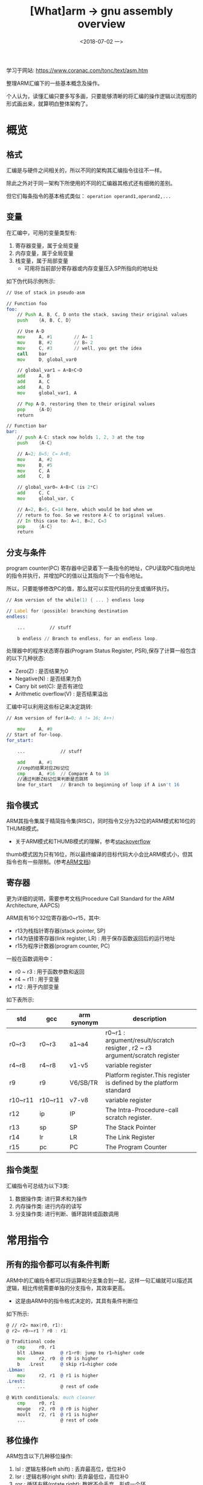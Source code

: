 #+TITLE: [What]arm -> gnu assembly overview
#+DATE:  <2018-07-02 一> 
#+TAGS: arm
#+LAYOUT: post 
#+CATEGORIES: processor, arm, assembly
#+NAME: <processor_arm_as_overview.org>
#+OPTIONS: ^:nil 
#+OPTIONS: ^:{}

学习于网站: [[https://www.coranac.com/tonc/text/asm.htm]]

整理ARM汇编下的一些基本概念及操作。

个人认为，读懂汇编只要多写多画，只要能够清晰的将汇编的操作逻辑以流程图的形式画出来，就算明白整体架构了。
#+BEGIN_HTML
<!--more-->
#+END_HTML
* 概览
** 格式
汇编是与硬件之间相关的，所以不同的架构其汇编指令往往不一样。

除此之外对于同一架构下所使用的不同的汇编器其格式还有细微的差别。

但它们每条指令的基本格式类似： =operation operand1,operand2,...=
** 变量
在汇编中，可用的变量类型有:
1. 寄存器变量，属于全局变量
2. 内存变量，属于全局变量
3. 栈变量，属于局部变量
  + 可用将当前部分寄存器或内存变量压入SP所指向的地址处

如下伪代码示例所示:
#+BEGIN_SRC asm
    // Use of stack in pseudo-asm

    // Function foo
    foo:
        // Push A, B, C, D onto the stack, saving their original values
        push    {A, B, C, D}

        // Use A-D
        mov     A, #1        // A= 1
        mov     B, #2        // B= 2
        mov     C, #3        // well, you get the idea
        call    bar
        mov     D, global_var0

        // global_var1 = A+B+C+D
        add     A, B
        add     A, C
        add     A, D
        mov     global_var1, A

        // Pop A-D, restoring then to their original values
        pop     {A-D}
        return

    // Function bar
    bar:
        // push A-C: stack now holds 1, 2, 3 at the top
        push    {A-C}

        // A=2; B=5; C= A+B;
        mov     A, #2
        mov     B, #5
        mov     C, A
        add     C, B

        // global_var0= A+B+C (is 2*C)
        add     C, C
        mov     global_var, C

        // A=2, B=5, C=14 here, which would be bad when we 
        // return to foo. So we restore A-C to original values.
        // In this case to: A=1, B=2, C=3
        pop     {A-C}
        return
#+END_SRC
** 分支与条件
program counter(PC) 寄存器中记录着下一条指令的地址，CPU读取PC指向地址的指令并执行，并增加PC的值以让其指向下一个指令地址。

所以，只要能够修改PC的值，那么就可以实现代码的分支或循环执行。
#+BEGIN_SRC asm
  // Asm version of the while(1) { ... } endless loop

  // Label for (possible) branching destination
  endless:

      ...         // stuff

      b endless // Branch to endless, for an endless loop.
#+END_SRC

处理器中的程序状态寄存器(Program Status Register, PSR),保存了计算一般包含的以下几种状态:
- Zero(Z) : 是否结果为0
- Negative(N) : 是否结果为负
- Carry bit set(C): 是否有进位
- Arithmetic overflow(V) : 是否结果溢出

汇编中可以利用这些标记来决定跳转:
#+BEGIN_SRC asm
  // Asm version of for(A=0; A != 16; A++)

      mov     A, #0
  // Start of for-loop.
  for_start:

      ...             // stuff

      add     A, #1
      //cmp的结果对应Z标记位
      cmp     A, #16  // Compare A to 16
      //通过判断Z标记位来判断是否跳转
      bne for_start   // Branch to beginning of loop if A isn't 16
#+END_SRC
** 指令模式
ARM其指令集属于精简指令集(RISC)，同时指令又分为32位的ARM模式和16位的THUMB模式。
- 关于ARM模式和THUMB模式的理解，参考[[https://stackoverflow.com/questions/28669905/what-is-the-difference-between-the-arm-thumb-and-thumb-2-instruction-encodings][stackoverflow]]

thumb模式因为只有16位，所以最终编译的目标代码大小会比ARM模式小，但其指令也有一些限制。(参考[[http://infocenter.arm.com/help/index.jsp?topic=/com.arm.doc.dui0068b/ch02s02s09.html][ARM文档]])
** 寄存器

更为详细的说明，需要参考文档(Procedure Call Standard for the ARM Architecture, AAPCS)

ARM具有16个32位寄存器r0~r15，其中:
- r13为栈指针寄存器(stack pointer, SP)
- r14为链接寄存器(link register, LR) : 用于保存函数返回后的运行地址
- r15为程序计数器(program counter, PC)

一般在函数调用中：
- r0 ~ r3  : 用于函数参数和返回
- r4 ~ r11 : 用于变量
- r12 : 用于内部变量

如下表所示:
| std     | gcc     | arm synonym | description                                                                  |
|---------+---------+-------------+------------------------------------------------------------------------------|
| r0~r3   | r0~r3   | a1~a4       | r0~r1 : argument/result/scratch resigter , r2 ~ r3 argument/scratch register |
| r4~r8   | r4~r8   | v1-v5       | variable register                                                            |
| r9      | r9      | V6/SB/TR    | Platform register.This register is defined by the platform standard          |
| r10~r11 | r10~r11 | v7-v8       | variable register                                                            |
| r12     | ip      | IP          | The Intra-Procedure-call scratch register.                                   |
| r13     | sp      | SP          | The Stack Pointer                                                            |
| r14     | lr      | LR          | The Link Register                                                            |
| r15     | pc      | PC          | The Program Counter                                                          |
** 指令类型
汇编指令可总结为以下3类:
1. 数据操作类: 进行算术和为操作
2. 内存操作类: 进行内存的读写
3. 分支操作类: 进行判断、循环跳转或函数调用
* 常用指令
** 所有的指令都可以有条件判断
ARM中的汇编指令都可以将运算和分支集合到一起，这样一句汇编就可以描述其逻辑，相比传统需要单独的分支指令，其效率更高。
- 这是由ARM中的指令格式决定的，其具有条件判断位
[[./instruction_format.jpg]]

如下所示:
#+BEGIN_SRC asm
    @ // r2= max(r0, r1):
    @ r2= r0>=r1 ? r0 : r1;

    @ Traditional code
        cmp     r0, r1
        blt .Lbmax      @ r1>r0: jump to r1=higher code
        mov     r2, r0  @ r0 is higher
        b   .Lrest      @ skip r1=higher code
    .Lbmax:
        mov     r2, r1  @ r1 is higher
    .Lrest:
        ...             @ rest of code
	    
    @ With conditionals; much cleaner
        cmp     r0, r1
        movge   r2, r0  @ r0 is higher
        movlt   r2, r1  @ r1 is higher
        ...             @ rest of code
#+END_SRC
** 移位操作
ARM包含以下几种移位操作:
1. lsl : 逻辑左移(left shift) : 丢弃最高位，低位补0
2. lsr : 逻辑右移(right shift): 丢弃最低位，高位补0
3. ror : 循环右移(rotate right): 数据不会丢弃，形成一个环
4. asr : 算术右移(arithmetic right shift) : 对有符号型整数根据算术的逻辑进行除二运算
  + 比如 -4 算术右移一次就是 -2
  + c标准中也规定对有符号整数的右移使用算术右移

在汇编中巧妙的运用移位操作可以提高运行效率，如下:
#+BEGIN_SRC asm
    @ Multiplication by shifted add/sub

    add r0, r1, r1, lsl #3      @ r0= r1+(r1<<3) = r1*9
    rsb r0, r1, r1, lsl #4      @ r0= (r1<<4)-r1 = r1*15

    @ word-array lookup: r1= address (see next section)
    ldr r0, [r1, r2, lsl #2]    @ u32 *r1; r0= r1[r2]
#+END_SRC
** 立即数
根据前面的指令格式可以知道其立即数最多占用也只有12位，也就是说最大值只能到4095。

为了能够表示更大的数，设计者将12位分为 *低8位数值和高4位循环右移位* ，以此来表示32位立即数。
#+BEGIN_EXAMPLE
  value = <number> ror 2 * <rortation_field>
  #比如当Number小于或等于255，rortation_field为0时，此时表示的就是正常数值

  #当number 为6，rotation为4时，其12位数为: 0x406
  #对应于将6循环右移 8 位（2*4）,以32位数表示其刚好移动到了最高8位去，那就是0x06000000
#+END_EXAMPLE

根据上面的规则可以看出这种方式的使用范围: *当数值位不大于255时，才不会损失精度，也就是说最终的立即数只有最高8位，其他低位都为0*
- 比如根据前面的例子，想表示立即数为 0x06010000 是无法通过这种方式来实现的。

为了能够保持其他的立即数，有以下两种方式:
- 将立即数拆分为多个字节依次写入寄存器
- 从内存某地址处读取值

为了避免这种烦人的操作，建议使用使用伪指令 =ldr= ，让汇编器来生成这个过程：
#+BEGIN_SRC asm
    @ ldr Rd,=num (数值前没有'#')

    @load 511 from memory with special ldr
    @Note: no '#'
    ldr   r0,=511
#+END_SRC
** 数据操作指令
数据操作指令如下表所示:
[[./data_operation.jpg]]
上面这个表格中关于乘法指令需要注意的是: 
1. 乘法指令操作数中不能有立即数，需要先写入寄存器后再操作
2. 操作数中不能嵌入移位操作
3. 同一个指令中 Rd,Rm不能为同一个寄存器
4. mull和mlal用于操作64位数
  + 其中 =smal,smull= 操作有符号数(signed), =umlal,umull= 操作无符号数(unsigned)

ARM执行指令操作都是以寄存器为暂存进行操作的，所以其很多指令都是前面一个寄存器，后面跟两个操作数组成的。

第一个操作数也一般是寄存器，第二个操作数有以下几种情况:
1. 立即数
2. 寄存器
3. 移位指令后跟立即数
4. 移位指令后根寄存器
   
#+BEGIN_SRC asm
  @ Possible variations of data instructions
  add     r0, r1, #1          @ r0 = r1 + 1
  add     r0, r1, r2          @ r0 = r1 + r2
  add     r0, r1, r2, lsl #4  @ r0 = r1 + r2<<4
  add     r0, r1, r2, lsl r3  @ r0 = r1 + r2<<r3

  @ op= variants
  add     r0, r0, #2          @ r0 += 2;
  add     r0, #2              @ r0 += 2; alternative  (but not on all assemblers)

  @ Multiplication via shifted add/sub
  add     r0, r1, r1, lsl #4  @ r0 = r1 + 16*r1 = 17*r1
  rsb     r0, r1, r1, lsl #4  @ r0 = 16*r1 - r1 = 15*r1
  rsb     r0, r1, #0          @ r0 =     0 - r1 = -r1

  @ Difference between asr and lsr
  mvn     r1, #0              @ r1 = ~0 = 0xFFFFFFFF = -1
  mov     r0, r1, asr #16     @ r0 = -1>>16 = -1
  mov     r0, r1, lsr #16     @ r0 = 0xFFFFFFFF>>16 = 0xFFFF = 65535


  @ Signed division using shifts. r1= r0/16
  @ if(r0<0)
  @     r0 += 0x0F;
  @  r1= r0>>4;
  mov     r1, r0, asr #31         @ r0= (r0>=0 ? 0 : -1);
  add     r0, r0, r1, lsr #28     @ += 0 or += (0xFFFFFFFF>>28 = 0xF)
  mov     r1, r0, asr #4          @ r1 = r0>>4;
#+END_SRC
** 内存操作指令
由于ARM是以寄存器为直接操作媒介，所以其对内存的操作也是通过下面两个途径来完成的:
1. 从内存中读取数值到寄存器
  + 使用基础指令 =ldr= (LoaD Register)
2. 从寄存器中取出值存储到内存中
  + 使用基础指令 =str= (STore Register)

这两个基础指令使用以下格式:
#+BEGIN_EXAMPLE
  op{cond}{type} Rd, [Rn, Op2]
  # op : 代表ldr 或　str
  # cond: 代表执行条件
  # type: 代表数据类型，可以是字，半字和一字节
  #       对应的符号为:
  #       字　: 无
  #       半字: h / sh (分别代表无符号和有符号型)
  #       字节: b / sb (分别代表无符号和有符号型)
  # Rd : 被操作的寄存器
  # Rn,Op2 : 内存地址，其中Rn代表基础寄存器,Op2代表偏移
#+END_EXAMPLE
关于指令中的地址格式有以下几种表示方式(前面已经提到过，无法用立即数直接表示所有的32位地址，所以一般都是以寄存器存储地址):
1. 直接访问寄存器中的地址
  + 比如 =ldr Rd, [Rn]= 代表从寄存器 Rn 中保存的地址处取值写入到寄存器 Rd
2. 以寄存器中的值为偏移访问
  + 比如 =ldr Rd, [Rn, Op2]= 代表从寄存器Rn中保存的地址偏移Op2后取值写入到寄存器Rd
    + =ldr r1, [r0, r2, lsl #2]= 代表将 r2 中的值左移两位作为r0的索引，然后取索引处的值写入到r1
3. 以相对PC位置来访问，这种方式不能得到绝对地址，而是相对于PC的偏移地址来访问
#+BEGIN_EXAMPLE
  在嵌入式开发中，位置无关代码主要是为了bootloader的前期加载:
  - 链接脚本指定的是在SDRAM中的运行地址
  - 最开始bootloader从ROM固定位置启动，在将自身代码放入SDRAM前的代码都必须是位置无关的
  - 只要将代码载入SDRAM后便可以跳到SDRAM中执行绝对位置代码了


  当然对于有二级bootloader的场合，前期的位置无关就不重要了。

  比如zynq的启动顺序为:
  1. zynq固化在内部的ROM代码根据启动引脚配置从存储介质中读取fsbl(first stage bootloader)到内部RAM运行
  2. fsbl 再来将 ssbl(second stage bootloader) 从存储介质直接拷贝到SDRAM中
  3. fsbl 跳转到SDRM 执行ssbl
#+END_EXAMPLE
#+BEGIN_SRC asm
  @ Basic load/store examples. Assume r1 contains a word-aligned address
  ldr     r0, [r1]    @ r0= *(u32*)r1; //or r0= r1_w[0]; 
  str     r0, [r1]    @ *(u32*)r1= r0; //or r1_w[0]= r0; 
#+END_SRC

对于类似数组的写入，可以先事先定义好一个 label 填充数据，然后通过 ldr 载入数据，
在指定偏移时，不会改变原来的寄存器，但也可以通过 write-back格式来修改原寄存器。
#+BEGIN_SRC asm
    @ Examples of addressing modes
    @ NOTE: *(u32*)(address+ofs) is the same as ((u32*)address)[ofs/4]
    @   That's just how array/pointer offsets work
        mov     r1, #4
        mov     r2, #1
        adr     r0, fooData     @ u32 *src= fooData;
    @ PC-relative and indirect addressing
        ldr     r3, fooData             @ r3= fooData[0];   // PC-relative
        ldr     r3, [r0]                @ r3= src[0];       // Indirect addressing
        ldr     r3, fooData+4           @ r3= fooData[1];   // PC-relative
        ldr     r3, [r0, r1]            @ r3= src[1];       // Pre-indexing
        ldr     r3, [r0, r2, lsl #2]    @ r3= src[1]        // Pre-index, via r2
    @ Pre- and post-indexing write-back
        ldr     r3, [r0, #4]!           @ src++;    r3= *src;
        ldr     r3, [r0], #4            @ r3= *src; src++;
    @ u32 fooData[3]= { 0xF000, 0xF001, 0xF002 };
    fooData:
        .word   0x0000F000
        .word   0x0000F001
        .word   0x0000F002
#+END_SRC
#+BEGIN_SRC asm
        mov     r2, #1
    @ Byte loads
        adr     r0, bytes
        ldrb    r3, bytes       @ r3= bytes[0];     // r3= 0x000000FF= 255
        ldrsb   r3, bytes       @ r3= (s8)bytes[0]; // r3= 0xFFFFFFFF= -1
        ldrb    r3, [r0], r2    @ r3= *r0_b++;      // r3= 255, r0++;
    @ Halfword loads
        adr     r0, hwords
        ldrh    r3, hwords+2    @ r3= words[1];     // r3= 0x0000FFFF= 65535
        ldrsh   r3, [r0, #2]    @ r3= (s16)r0_h[1]; // r3= 0xFFFFFFFF= -1

    @ Byte array: u8 bytes[3]= { 0xFF, 1, 2 };
    bytes:
        .byte   0xFF, 1, 2
    @ Halfword array u16 hwords[3]= { 0xF001, 0xFFFF, 0xF112 };
        .align  1    @ align to even bytes REQUIRED!!!
    hwords:
        .hword  0xF110, 0xFFFF, 0xF112
#+END_SRC
** 一大块的内存操作
可以通过 =ldm/stm= 来实现多个数据的载入和读出,其格式如下:
#+BEGIN_EXAMPLE
  op{cond}{mode} Rd{!}, {Rlist}

  # op : ldm 从 Rd 读取写入到 Rlist , stm 从 Rlist 读取写入到 Rd

  # mode : 指定了 Rd 寄存器的增减方式,有以下几种取值
  # ia (increment after): 赋值后增加地址
  # ib (increment before): 先增加地址后赋值
  # da (decrement after) : 赋值后减少地址
  # db (decrement before) : 先减少地址后赋值

  # Rlist : 寄存器列表，可以指定一个范围也可以单独列出寄存器
  # 但真实的执行顺序是依照列表内存地址排列的，编号低寄存器对应低内存
  # 比如 {r4-r7, lr} 代表 r4,r5,r6,r7,r14
#+END_EXAMPLE
#+BEGIN_SRC asm
      adr     r0, words+16    @ u32 *src= &words[4];
                              @             r4, r5, r6, r7
      ldmia   r0, {r4-r7}     @ *src++    :  0,  1,  2,  3
      ldmib   r0, {r4-r7}     @ *++src    :  1,  2,  3,  4
      ldmda   r0, {r4-r7}     @ *src--    : -3, -2, -1,  0 //注意此处，编号低寄存器对应低地址!!!!!
      ldmdb   r0, {r4-r7}     @ *--src    : -4, -3, -2, -1
      .align  2//2 ^ 2对齐
  words:
      .word   -4, -3, -2, -1
      .word    0,  1,  2,  3, 4
#+END_SRC

=ldm/stm= 通常还用于栈操作，栈有以下几种类型:
1. 栈指针的指向
  + full: 指向已经写入值的地址(就是栈顶)，先移动新写入值的地址，然后写入数据
  + empty : 指向还未写入值的地址，写入新值后，指针指向下一个空位
2. 栈的增长方向
  + Descending : 向地址低的方向增长，也就是向下增长
  + Ascending : 向地址高的方向增长，也就是向上增长

对应上面就可以组合出4中类型的栈:
- full Descending : ldmfd, stmfd
- full Ascending : ldmfa, stmfa
- empty Descending : ldmed, stmed
- empty Ascending : ldmea, stmea
  
对于以上操作，还有简化的栈命令 =push,pop=

** 条件与分支
无论是分支、循环还是函数调用，其本质都是通过修改PC来实现的。

ARM提供了3个基本的跳转指令:
- b : 用 =label= 作为参数，一般用于判断及循环
- bl : 用 =label= 作为参数，一般用于函数调用
- bx : 用寄存器作为参数，一般用于 ARM 和 THUMB 指令转换，函数返回和段外跳转
*** 状态标记
ARM处理器中的程序状态寄存器(Program Status Register, PSR) CPSR 和 SPSR,保存了计算一般包含的以下几种状态:
- Zero(Z) : 是否结果为0
- Negative(N) : 是否结果为负
- Carry bit set(C): 是否有进位
- Arithmetic overflow(V) : 是否结果溢出

条件判断都是依据这些标记为为根本的，跳转指令后都可以加入下表的后缀以代表判断条件:
| affix | flags        | description                                          |
|-------+--------------+------------------------------------------------------|
| eq    | Z=1          | zero(equal to 0)                                     |
| ne    | Z=0          | not zero(not equal to 0)                             |
| cs/hs | C=1          | carry set/unsigned higher or same(无符号数大于/等于) |
| cc/lo | C=0          | carry clear / unsigned lower(无符号数小于)           |
| mi    | N=1          | negative(minus)                                      |
| pl    | N=0          | positive or zero(plus)                               |
| vs    | V=1          | sign overflow(overflow set)                          |
| vc    | V=0          | no sign overflow(overflow clear)                     |
| hi    | C=1 & Z=0    | unsigned higher(无符号数大于)                        |
| ls    | C=0 or Z = 1 | unsigned lower or same(无符号数小于或等于)           |
| ge    | N=V          | signed greater or equal(有符号数大于或等于)          |
| lt    | N != V       | signed less than(有符号数小于)                       |
| gt    | Z = 0 & N=V  | signed greater than(有符号数大于)                    |
| le    | Z=1 or N!=V  | signed less or equal(有符号数小于或等于)             |
| al    | -            | always(default)(总是执行)                            |
| nv    | -            | never(从不执行)                                      |
*** 跳转格式
跳转的基本格式如下伪代码所示:
#+BEGIN_EXAMPLE
  @ Branch example, pseudo code
      data-ops, Rd, Rn, Op2   @ Data operation to set the flags
      bcnd-code .Llabel       @ Branch upon certain conditions

      @ more code A

  .Llabel:                    @ Branch goes here
      @ more code B
#+END_EXAMPLE

#+BEGIN_SRC asm
    @ int DivSafe(int num, int den);
    @ \param num    Numerator (in r0)
    @ \param den    Denominator (in r1)
    @ \return       r0= r0/r1, or INT_MAX/INT_MIN if r1 == 0
    DivSafe:
        cmp     r1, #0
        beq     .Ldiv_bad   @ Branch on r1 == 0
        swi     0x060000
        bx      lr
    .Ldiv_bad:
        mvn     r1, #0x80000000     @ \
        sub     r0, r1, r0, asr #31 @ - r0= r0>=0 ? INT_MAX : INT_MIN;
        bx      lr
#+END_SRC

下面是一些示例:
- if else
#+BEGIN_SRC asm
  @	// wrap(int x, int mn, int mx), C version:
  @	int res;
  @	if(x >= mx)
  @	    res= mn + x-mx;
  @	else if(x < mn)
  @	    res= mx + x-mn;
  @	else
  @	    res= x;


  @ r0= x ; r1= mn ; r2= mx
      cmp     r0, r2
      blt     .Lx_lt_mx       @ if( x >= mx )
      add     r3, r0, r1      @   r0= mn + x-mx
      sub     r0, r3, r2
      b       .Lend
  .Lx_lt_mx:
      cmp     r0, r1          @
      bge     .Lend           @ if( x < mn )
      add     r3, r0, r2      @   r0= mx + x-mn;
      sub     r0, r3, r1
  .Lend:
      ...


  @	// === if(x && y) { /* clause */ } ===
  @	if(x)
  @	{
  @	    if(y)
  @	    { /* clause */ }
  @	}
  @
  @	// === if(x || y) { /* clause */ } ===
  @	if(x)
  @	{ /* clause */ }
  @	else if(y)
  @	{ /* clause */ }


  @ if(r0 != 0 && r1 != 0) { /* clause */ }
      cmp     r0, #0
      beq     .Lrest
      cmp     r1, #0
      beq     .Lrest
      @ clause
  .Lrest:
      ...

  @ Alternative
      cmp     r0, #0
      cmpne   r1, #0
      beq     .Lrest
      @ clause
  .Lrest:
  ...

  @ if( r0 != 0 || r1 != 0 ){ /* clause */ }
      cmp     r0, #0
      bne     .Ltrue
      cmp     r1, #0
      beq     .Lrest
  .Ltrue:
      @ clause
  .Lrest:
  ...
#+END_SRC
- loop
#+BEGIN_SRC asm
    @ Asm equivalents of copying 16 words.
    @ u32 *dst=..., *src= ..., ii    // r0, r1, r2

    @ --- Incrementing for-loop ---
    @ for(ii=0; ii<16; ii++)
    @     dst[ii]= src[ii];
        mov     r2, #0
    .LabelF:
        ldr     r3, [r1, r2, lsl #2]
        str     r3, [r0, r2, lsl #2]
        add     r2, r2, #1
        cmp     r2, r2, #16
        blt .LabelF

    @ --- Decrementing while-loop ---
    @ ii= 16;
    @ while(ii--)
    @     *dst++ = *src++;
        mov     r2, #16
    .LabelW:
        ldr     r3, [r1], #4
        str     r3, [r0], #4
        subs    r2, r2, #1
        bne .LabelW
#+END_SRC
** 函数调用
函数调用的规则如下:
1. r0~r3 : 存储函数4个参数，其他多于的参数存储于栈中
  + 子程序不需要在返回前恢复这几个寄存器内容
2. 使用 r0 作为返回
3. r0~r3,r12 : 作为临时寄存器使用，所以在调用新函数后，它们的值很可能以及被改变了
4. 新函数在执行前需要将其他通用寄存器(r4~r11)压栈，在退出函数时需要出栈，以保护父调用函数的环境
5. r13为栈指针寄存器，子函数不能用作其他用途
6. r14为链接寄存器，保存子程序的返回地址。
  + 作为父程序在调用子程序前也需要将 lr 压栈
7. r15就是PC，不能用作其他用途

#+BEGIN_SRC asm
  @ Function calling example: oamcpy
  @ void oamcpy(OBJ_ATTR *dst, const OBJ_ATTR *src, u32 nn);
  @ Parameters: r0= dst; r1= src; r2= nn;
      .align  2
  oamcpy:
      cmp     r2, #0
      bxeq    lr          @ Nothing to do: return early
      push    {r4}        @ Put r4 on stack
  .Lcpyloop:
          ldmia   r1!, {r3, r4}
          stmia   r0!, {r3, r4}
          subs    r2, #1
          bne     .Lcpyloop
      pop     {r4}        @ Restore r4 to its original value
      bx      lr          @ Return to calling function

  @ Using oamcpy.
      @ Set arguments
      mov     r0, #0x07000000
      ldr     r1,=obj_buffer
      mov     r2, #128
      push    {lr}        @ Save lr
      bl      oamcpy      @ Call oamcpy (clobbers lr; assumes clobbering of r0-r3,r12)
      pop     {lr}        @ Restore lr
#+END_SRC
* THUMB
THUMB是普通ARM汇编的子集，由于其指令长度只有16位所以其生成的代码体积小于ARM汇编，并且在16位数据总线上也是立即执行指令，效率很高。

当然与此同时，thumb也无法实现ARM汇编的一些功能，比如:
- 跳转指令中，只能使用 =b=
- 无法在同一个指令中嵌入移位操作
- 大多数指令只能用 r0~r7 寄存器
* GNU汇编器
GAS 的汇编文件规则相对比较灵活，也可以在其中使用宏定义或包含头文件。

对于此汇编器的规则只需要记住通用的一些规则即可，其他的遇到的时候查手册。
** 符号
如同c一样，变量名、常量名、函数名称、label都被称为符号(symbols).

关于符号相关的规则如下:
- =.global <name>= : 代表此符号是一个全局符号，可以跨文件访问
- =.L <name>= : 代表此符号是一个本地符号，实际使用时可以省略 =.L= 标记
- =.extern <name>= : 表示要使用一个外部符号
- =.type <src>= : 指定一个符号所表示对象的类型，比如整型、函数等
- =.arm= (or =.code 32= ), =.thumb= (or =.code 16=) : 指明当前汇编指令模式
- =.thumb_func= : 指定下面的函数使用 thumb 指令模式
- =.align n= : 指令和数据以 2^n 对齐
- =.balign m= : 指令和数据以 m 字节对齐
  
#+BEGIN_SRC asm
  @ ARM and THUMB versions of m5_plot
  @ extern u16 *vid_page;
  @ void m5_plot(int x, int y, u16 clr)
  @ {   vid_page[y*160+x]= clr;    }

  @ External declaration
  @ NOTE: no info on what it's a declaration of!
      .extern vid_page            @ extern u16 *vid_page;

  @ ARM function definition
  @ void m5_plot_arm(int x, int y, u16 clr)
      .align 2                    @ Align to word boundary
      .arm                        @ This is ARM code
      .global m5_plot_arm         @ This makes it a real symbol
      .type m5_plot_arm STT_FUNC  @ Declare m5_plot_arm to be a function.
  m5_plot_arm:                    @ Start of function definition
      add     r1, r1, lsl #2
      add     r0, r1, lsl #5
      ldr     r1,=vid_page
      ldr     r1, [r1]
      mov     r0, r0, lsl #1
      strh    r2, [r1, r0]
      bx      lr

  @ THUMB function definition
  @ void m5_plot_thumb(int x, int y, u16 clr)
      .align 2                    @ Align to word boundary
      .thumb_func                 @ This is a thumb function
      .global m5_plot_thumb       @ This makes it a real symbol
      .type m5_plot_thumb STT_FUNC    @ Declare m5_plot_thumb to be a function.
  m5_plot_thumb:                  @ Start of function definition
      lsl     r3, r1, #2
      add     r1, r3
      lsl     r1, #5
      add     r0, r1
      ldr     r1,=vid_page
      ldr     r1, [r1]
      lsl     r0, #1
      strh    r2, [r1, r0]
      bx      
#+END_SRC
** 变量
#+BEGIN_SRC asm
        .align 2
    word_var:               @ int word_var= 0xCAFEBABE
        .word   0xCAFEBABE
    word_array:             @ int word_array[4]= { 1,2,3,4 }
        .word   1, 2, 3, 4      @ NO comma at the end!!
    byte_var:               @ char byte_var= 0;
        .byte   0
    hword_var:              @ NOT short hword_var= 0xDEAD;
        .hword  0xDEAD      @   due to bad alignment!
    str_array:                 @ Array of NULL-terminated strings:
        .string "Hello", "Nurse!"
#+END_SRC
** 段
链接器最终会将代码段数据段统一放在各自的位置，定义一个段使用 =.section <secname>= 的格式。

还有简易的定义方式:
- =.text= : 代码段
- =.data= : 读写数据段
- =.bss= : 初始化为0的数据段
- =.rodata= : 只读数据段
- =.space <n>= : 指定bss段占用内存n字节

#+BEGIN_SRC asm
  // C symbols and their asm equivalents

  // === C versions ===
  int var_data= 12345678;
  int var_zeroinit= 0;
  int var_uninit;
  const u32 cst_array[4]= { 1, 2, 3, 4 };
  u8 charlut[256] EWRAM_BSS;

  @ === Assembly versions ===
  @ Removed alignment and global directives for clarity

  @ --- Non-zero Initialized data ---
      .data
  var_data:
      .word   12345678

  @ -- Zero initialized data ---
      .bss
  var_zeroinit:
      .space	4

  @ --- Uninitialized data ---
  @ NOTE: .comm takes care of section, label and alignment for you
  @   so those things need not be explicitly mentioned
      .comm var_uninit,4,4

  @ --- Constant (initialized) data ---
      .section .rodata
  cst_array:
      .word 1, 2, 3, 4
#+END_SRC

